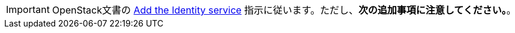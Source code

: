 [IMPORTANT]
OpenStack文書の
http://docs.openstack.org/liberty/install-guide-ubuntu/keystone.html[Add the Identity service]
指示に従います。ただし、*次の追加事項に注意してください。*。

